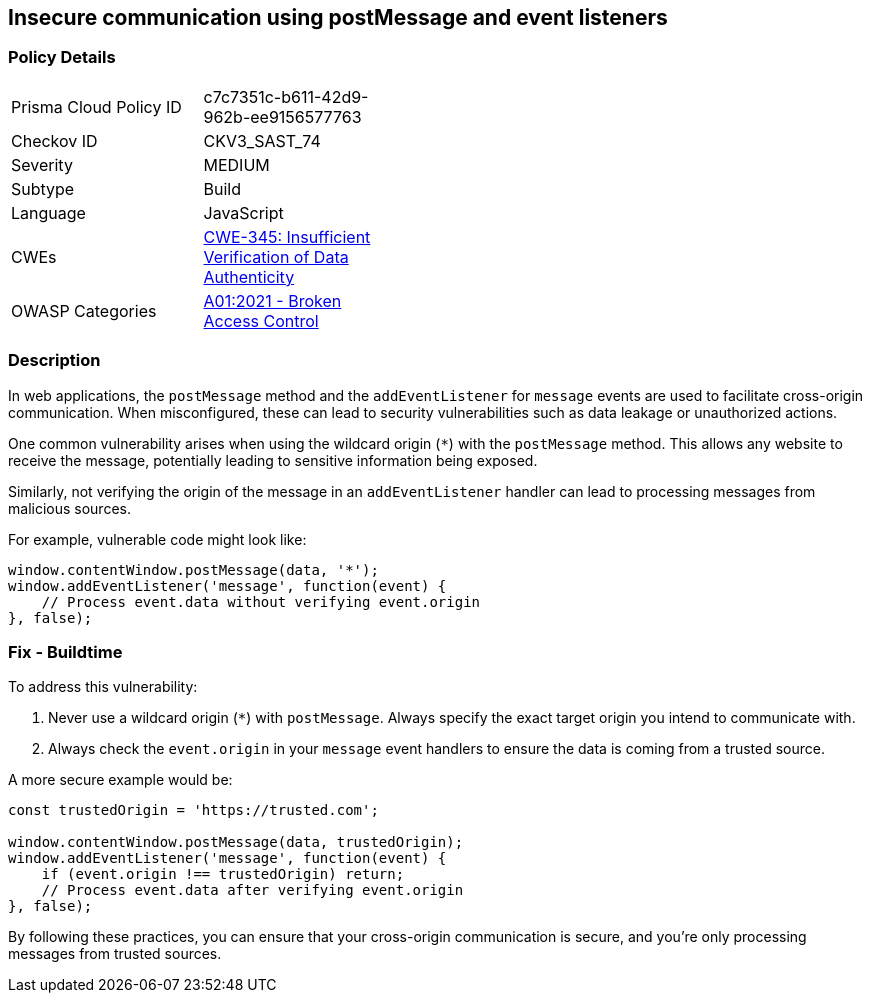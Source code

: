 == Insecure communication using postMessage and event listeners

=== Policy Details

[width=45%]
[cols="1,1"]
|=== 
|Prisma Cloud Policy ID 
| c7c7351c-b611-42d9-962b-ee9156577763

|Checkov ID 
|CKV3_SAST_74

|Severity
|MEDIUM

|Subtype
|Build

|Language
|JavaScript

|CWEs
|https://cwe.mitre.org/data/definitions/345.html[CWE-345: Insufficient Verification of Data Authenticity]

|OWASP Categories
|https://owasp.org/www-project-top-ten/2017/A6_2017-Security_Misconfiguration[A01:2021 - Broken Access Control]

|=== 

=== Description

In web applications, the `postMessage` method and the `addEventListener` for `message` events are used to facilitate cross-origin communication. When misconfigured, these can lead to security vulnerabilities such as data leakage or unauthorized actions.

One common vulnerability arises when using the wildcard origin (`*`) with the `postMessage` method. This allows any website to receive the message, potentially leading to sensitive information being exposed.

Similarly, not verifying the origin of the message in an `addEventListener` handler can lead to processing messages from malicious sources.

For example, vulnerable code might look like:

[source,javascript]
----
window.contentWindow.postMessage(data, '*');
window.addEventListener('message', function(event) {
    // Process event.data without verifying event.origin
}, false);
----

=== Fix - Buildtime

To address this vulnerability:

1. Never use a wildcard origin (`*`) with `postMessage`. Always specify the exact target origin you intend to communicate with.
2. Always check the `event.origin` in your `message` event handlers to ensure the data is coming from a trusted source.

A more secure example would be:

[source,javascript]
----
const trustedOrigin = 'https://trusted.com';

window.contentWindow.postMessage(data, trustedOrigin);
window.addEventListener('message', function(event) {
    if (event.origin !== trustedOrigin) return;
    // Process event.data after verifying event.origin
}, false);
----

By following these practices, you can ensure that your cross-origin communication is secure, and you're only processing messages from trusted sources.
